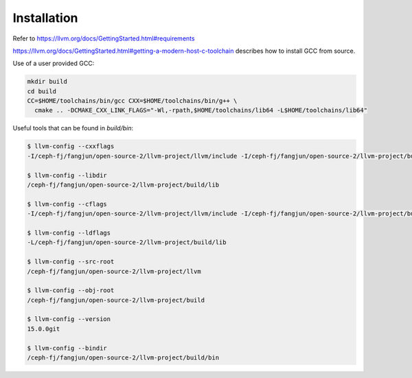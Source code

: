 Installation
============

Refer to `<https://llvm.org/docs/GettingStarted.html#requirements>`_

.. cod-block:: bash

    git clone --depth 1 https://github.com/llvm/llvm-project.git
    cd llvm-project
    mkdir build
    cd build
    cmake -DCMAKE_BUILD_TYPE=Release -G Ninja ../llvm
    # cmake -DCMAKE_BUILD_TYPE=Release -DLLVM_ENABLE_PROJECTS="clang;lld" -G Ninja ../llvm

    cmake --build . --target <target>
    # or
    export PATH=$PWD/build/bin:$PATH
    export LD_LIBRARY_PATH=$PWD/build/lib:$LD_LIBRARY_PATH

`<https://llvm.org/docs/GettingStarted.html#getting-a-modern-host-c-toolchain>`_
describes how to install GCC from source.

Use of a user provided GCC:

.. code-block:: bash

  mkdir build
  cd build
  CC=$HOME/toolchains/bin/gcc CXX=$HOME/toolchains/bin/g++ \
    cmake .. -DCMAKE_CXX_LINK_FLAGS="-Wl,-rpath,$HOME/toolchains/lib64 -L$HOME/toolchains/lib64"

Useful tools that can be found in `build/bin`:

.. code-block::

  $ llvm-config --cxxflags
  -I/ceph-fj/fangjun/open-source-2/llvm-project/llvm/include -I/ceph-fj/fangjun/open-source-2/llvm-project/build/include -std=c++14   -fno-exceptions -fno-rtti -D_GNU_SOURCE -D__STDC_CONSTANT_MACROS -D__STDC_FORMAT_MACROS -D__STDC_LIMIT_MACROS

  $ llvm-config --libdir
  /ceph-fj/fangjun/open-source-2/llvm-project/build/lib

  $ llvm-config --cflags
  -I/ceph-fj/fangjun/open-source-2/llvm-project/llvm/include -I/ceph-fj/fangjun/open-source-2/llvm-project/build/include  -D_GNU_SOURCE -D__STDC_CONSTANT_MACROS -D__STDC_FORMAT_MACROS -D__STDC_LIMIT_MACROS

  $ llvm-config --ldflags
  -L/ceph-fj/fangjun/open-source-2/llvm-project/build/lib

  $ llvm-config --src-root
  /ceph-fj/fangjun/open-source-2/llvm-project/llvm

  $ llvm-config --obj-root
  /ceph-fj/fangjun/open-source-2/llvm-project/build

  $ llvm-config --version
  15.0.0git

  $ llvm-config --bindir
  /ceph-fj/fangjun/open-source-2/llvm-project/build/bin

